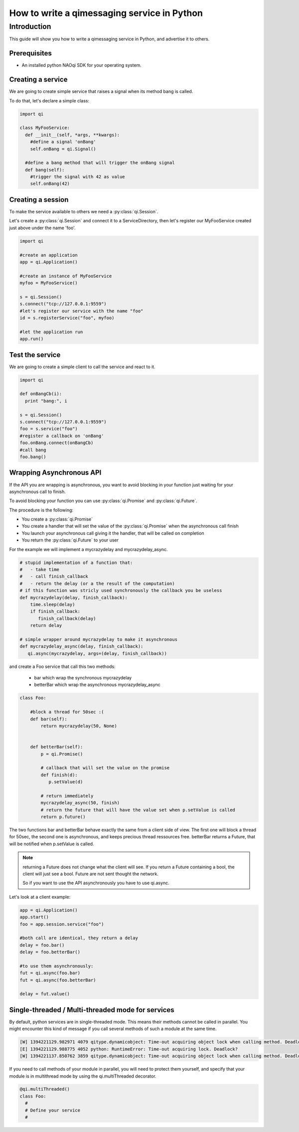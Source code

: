 .. _guide-py-service:

How to write a qimessaging service in Python
********************************************

Introduction
============

This guide will show you how to write a qimessaging service in Python, and advertise
it to others.


Prerequisites
-------------

- An installed python NAOqi SDK for your operating system.


Creating a service
------------------

We are going to create simple service that raises a signal when its method bang is called.

To do that, let's declare a simple class:

.. code-block:: python

  import qi

  class MyFooService:
    def __init__(self, *args, **kwargs):
      #define a signal 'onBang'
      self.onBang = qi.Signal()

    #define a bang method that will trigger the onBang signal
    def bang(self):
      #trigger the signal with 42 as value
      self.onBang(42)


Creating a session
------------------

To make the service available to others we need a :py:class:`qi.Session`.

Let's create a :py:class:`qi.Session` and connect it to a ServiceDirectory, then let's register our MyFooService created just above under the name 'foo'.

.. code-block:: python

  import qi

  #create an application
  app = qi.Application()

  #create an instance of MyFooService
  myfoo = MyFooService()

  s = qi.Session()
  s.connect("tcp://127.0.0.1:9559")
  #let's register our service with the name "foo"
  id = s.registerService("foo", myfoo)

  #let the application run
  app.run()


Test the service
----------------

We are going to create a simple client to call the service and react to it.

.. code-block:: python

  import qi

  def onBangCb(i):
    print "bang:", i

  s = qi.Session()
  s.connect("tcp://127.0.0.1:9559")
  foo = s.service("foo")
  #register a callback on 'onBang'
  foo.onBang.connect(onBangCb)
  #call bang
  foo.bang()

Wrapping Asynchronous API
-------------------------

If the API you are wrapping is asynchronous, you want to avoid blocking in your function just waiting for your asynchronous call to finish.

To avoid blocking your function you can use :py:class:`qi.Promise` and :py:class:`qi.Future`.

The procedure is the following:

- You create a :py:class:`qi.Promise`
- You create a handler that will set the value of the :py:class:`qi.Promise` when the asynchronous call finish
- You launch your asynchronous call giving it the handler, that will be called on completion
- You return the :py:class:`qi.Future` to your user

For the example we will implement a mycrazydelay and mycrazydelay_async.

.. code-block:: python

   # stupid implementation of a function that:
   #   - take time
   #   - call finish_callback
   #   - return the delay (or a the result of the computation)
   # if this function was stricly used synchronously the callback you be useless
   def mycrazydelay(delay, finish_callback):
       time.sleep(delay)
       if finish_callback:
          finish_callback(delay)
       return delay

   # simple wrapper around mycrazydelay to make it asynchronous
   def mycrazydelay_async(delay, finish_callback):
      qi.async(mycrazydelay, args=(delay, finish_callback))


and create a Foo service that call this two methods:

 - bar which wrap the synchronous mycrazydelay
 - betterBar which wrap the asynchronous mycrazydelay_async

.. code-block:: python

   class Foo:

       #block a thread for 50sec :(
       def bar(self):
           return mycrazydelay(50, None)


       def betterBar(self):
           p = qi.Promise()

           # callback that will set the value on the promise
           def finish(d):
              p.setValue(d)

           # return immediately
           mycrazydelay_async(50, finish)
           # return the future that will have the value set when p.setValue is called
           return p.future()

The two functions bar and betterBar behave exactly the same from a client side of view.
The first one will block a thread for 50sec, the second one is asynchronous, and keeps precious thread ressources free.
betterBar returns a Future, that will be notified when p.setValue is called.

.. note::

   returning a Future does not change what the client will see. If you return a Future containing a bool, the client will just see a bool. Future are not sent thought the network.

   So if you want to use the API asynchronously you have to use qi.async.

Let's look at a client example:

.. code-block:: python

   app = qi.Application()
   app.start()
   foo = app.session.service("foo")

   #both call are identical, they return a delay
   delay = foo.bar()
   delay = foo.betterBar()

   #to use them asynchronously:
   fut = qi.async(foo.bar)
   fut = qi.async(foo.betterBar)

   delay = fut.value()

Single-threaded / Multi-threaded mode for services
--------------------------------------------------

By default, python services are in single-threaded mode.
This means their methods cannot be called in parallel.
You might encounter this kind of message if you call several methods of such a module at the same time.

.. code-block:: console

  [W] 1394221129.982971 4079 qitype.dynamicobject: Time-out acquiring object lock when calling method. Deadlock?
  [E] 1394221129.988775 4052 python: RuntimeError: Time-out acquiring lock. Deadlock?
  [W] 1394221137.850762 3859 qitype.dynamicobject: Time-out acquiring object lock when calling method. Deadlock?

If you need to call methods of your module in parallel, you will need to protect them yourself,
and specify that your module is in multithread mode by using the qi.multiThreaded decorator.

.. code-block:: python

   @qi.multiThreaded()
   class Foo:
     #
     # Define your service
     #

